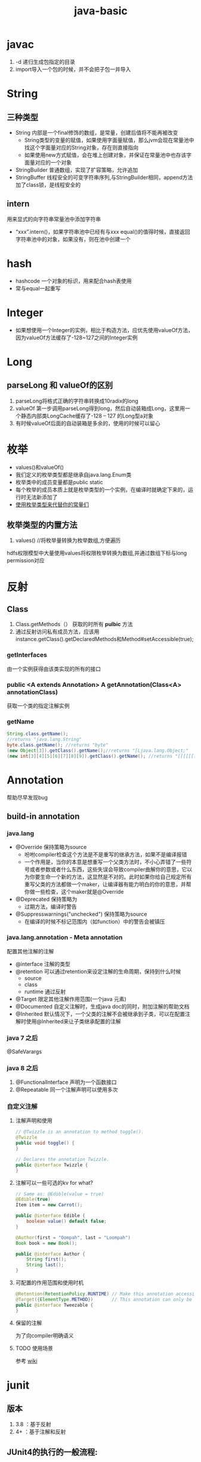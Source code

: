 #+title: java-basic
* javac
1. -d 递归生成包指定的目录
2. import导入一个包的时候，并不会把子包一并导入
* String
** 三种类型
+ String 内部是一个final修饰的数组，是常量，创建后值将不能再被改变
  + String类型的变量的赋值，如果使用字面量赋值，那么jvm会现在常量池中找这个字面量对应的String对象，存在则直接指向
  + 如果使用new方式赋值，会在堆上创建对象，并保证在常量池中也存该字面量对应的一个对象
+ StringBuilder 普通数组，实现了扩容策略，允许追加
+ StringBuffer 线程安全的可变字符串序列,与StringBuilder相同，append方法加了class锁，是线程安全的
** intern
用来显式的向字符串常量池中添加字符串
+ “xxx”.intern()，如果字符串池中已经有与xxx equal()的值得时候，直接返回字符串池中的对象，如果没有，则在池中创建一个
* hash
+ hashcode 一个对象的标识，用来配合hash表使用
+ 常与equal一起重写
* Integer
+ 如果想使用一个Integer的实例，相比于构造方法，应优先使用valueOf方法，因为valueOf方法缓存了-128~127之间的Integer实例
* Long
** parseLong 和 valueOf的区别
1. parseLong将格式正确的字符串转换成10radix的long
2. valueOf 第一步调用parseLong得到long，然后自动装箱成Long，这里用一个静态内部类LongCache缓存了-128 -- 127 的Long型a对象
3. 有时候valueOf后面的自动装箱是多余的，使用的时候可以留心
* 枚举
+ values()和valueOf()
+ 我们定义的枚举类型都是继承自java.lang.Enum类
+ 枚举类中的成员变量都是public static
+ 每个枚举的成员本质上就是枚举类型的一个实例，在编译时就确定下来的，运行时无法新添加了
+ [[https://blog.csdn.net/qq_21870555/article/details/82769721][使用枚举类型来代替你的常量们]]
** 枚举类型的内置方法
1. values() //将枚举量转换为枚举数组,方便遍历
hdfs权限模型中大量使用values将权限枚举转换为数组,并通过数组下标与long permission对应

* 反射
** Class
1. Class.getMethods（） 获取的时所有 *pulbic* 方法
2. 通过反射访问私有成员方法，应该用instance.getClass().getDeclaredMethods和Method#setAccessible(true);
*** getInterfaces
由一个实例获得由该类实现的所有的接口
*** public <A extends Annotation> A getAnnotation(Class<A> annotationClass)
获取一个类的指定注解实例
*** getName
#+begin_src java
  String.class.getName();
  //returns "java.lang.String"
  byte.class.getName(); //returns "byte"
  (new Object[3]).getClass().getName();//returns "[Ljava.lang.Object;"
  (new int[3][4][5][6][7][8][9]).getClass().getName(); //returns "[[[[[[[I"
#+end_src
* Annotation
帮助尽早发现bug

** build-in annotation
*** java.lang
+ @Override     保持策略为source
  - 吩咐compiler检查这个方法是不是重写的继承方法，如果不是编译报错
  - 一个作用是，当你的本意是想重写一个父类方法时，不小心弄错了一些符号或者参数或者什么东西，这些失误会导致compiler曲解你的意思，它以为你要生命一个新的方法，这显然是不对的。此时如果你给自己规定所有重写父类的方法都做一个maker，让编译器有能力明白的你的意思，并帮你做一些检查，这个maker就是@Override
+ @Deprecated            保持策略为
  - 过期方法，编译时警告
+ @Suppresswarnings("unchecked")      保持策略为source
  - 在编译的时候不标记范围内（如function）中的警告会被镇压
*** java.lang.annotation - Meta annotation
配置其他注解的注解
+ @interface 注解的类型
+ @retention 可以通过retention来设定注解的生命周期，保持到什么时候
  + source
  + class
  + runtime 通过反射
+ @Target   限定其他注解作用范围(一个java 元素)
+ @Documented  自定义注解时，生成java doc的同时，附加注解的帮助文档
+ @Inherited    默认情况下，一个父类的注解不会被继承到子类，可以在配置注解时使用@Inherited来让子类继承配置的注解
*** java 7 之后
@SafeVarargs
*** java 8 之后
1. @FunctionalInterface 声明为一个函数接口
2. @Repeatable 同一个注解声明可以使用多次
*** 自定义注解
**** 注解声明和使用
#+BEGIN_SRC java
    // @Twizzle is an annotation to method toggle().
    @Twizzle
    public void toggle() {
    }

    // Declares the annotation Twizzle.
    public @interface Twizzle {
    }
#+END_SRC
**** 注解可以一些可选的kv  for what?

#+BEGIN_SRC java
    // Same as: @Edible(value = true)
    @Edible(true)
    Item item = new Carrot();

    public @interface Edible {
        boolean value() default false;
    }

    @Author(first = "Oompah", last = "Loompah")
    Book book = new Book();

    public @interface Author {
        String first();
        String last();
    }
#+END_SRC
**** 可配置的作用范围和使用时机
#+BEGIN_SRC java
    @Retention(RetentionPolicy.RUNTIME) // Make this annotation accessible at runtime via reflection.
    @Target({ElementType.METHOD})       // This annotation can only be applied to class methods.
    public @interface Tweezable {
    }
#+END_SRC
**** 保留的注解
为了向compiler明确语义
**** TODO 使用场景
参考 [[https://en.wikipedia.org/wiki/Java_annotation#cite_note-3][wiki]]
* junit
** 版本
1. 3.8 ：基于反射
2. 4+ ：基于注解和反射
** JUnit4的执行的一般流程:
1. 首先获得待测试类所对应的cass对象。
2. 然后通过该Cass对象获得当前类中所有 public方法所对应的 Method数组
3. 遍历该 Method数组,取得每一个 Method对象
4. 调用每个 Method对象的 isAnnotation Present(Test class)方法,判断该方法是否被Test注解所修饰。
5. 如果该方法返回true,那么调用 method. invoke方法去执行该方法,否则不执行。
** 测试用工具类Optional

* Throwable
所有异常的祖先，可以分为Exception和Error
** Exception
程序本身可以处理的异常
*** 分类
1. Checked exception ：在编译期就需要给出处理方案（try-catch）的异常，不处理通不过编译
2. Unchecked exception ：运行时异常，可以不给出处理方案
** Error
程序本身处理不了的，如内存不够\虚拟机错误等
内存溢出属于Error，所以只捕获Exception是捕获不到的
** try-catch-finally中的return顺序？
如果try块中有return，返回的是try块中的值
执行过程如下
1. 将try中的return的值缓存至局部变量
2. 执行finally块中的代码
3. 执行完finally后，返回缓存的return值，如果finally中有return，则忽略try中的return
** 如何使用try-with-resource替代try-catch-finally？
1. resource怎么定义？ 实现了AutoCloseable或Closeable的资源
2. 使用try-with-resource后catch或finally块的执行顺序（相对于资源关闭）？ catch块和finally块均在资源关闭后执行

* 泛型
jdk5引入的新特性，使用泛型能增加代码的可读性和程序的稳定性
* 深拷贝和浅拷贝
1. 这里的拷贝是对对象的拷贝，所以就涉及对象本身和对象引用的对象
   1. 深拷贝，对象本身和所有引用的对象都复制
   2. 浅拷贝，只复制对象本身
2. 继承自Object.clone的复制都是浅拷贝
* 嵌套类

** 使用嵌套类的好处
1. 更好的组织类关系,当一个类a只会在类b中使用,那么类a应该作为类b的嵌套类
2. 在不破坏封装性的前提下访问,一个封装类无法直接访问其他封装类的私有属性,但如果作为它的内部类,那就可以直接访问私有属性了
3. 使得代码更易读来方便维护

** 分类
*** 静态嵌套类
作为外部类的类成员使用,只能方位外部类的类成员(静态方法和静态属性)
#+begin_src java
  OuterClass.StaticNestedClass nestedObject =
       new OuterClass.StaticNestedClass();

#+end_src
*** 内部类
作为外部类实例的成员使用
#+begin_src java
  // 要使用内部类,需要现货的外部类的实例
  OuterClass outerObject = new OuterClass();
  OuterClass.InnerClass innerObject = outerObject.new InnerClass();

#+end_src
**** 分类
1. 局部内部类，定义在方法中的，只能访问方法中的final类型的变量
2. 匿名内部类，
**** shadowing
如何在内部类实例对象a中访问a所在的外部类实例对象b中与a中声明相同的变量
#+begin_src java
  public class ShadowTest {
      // 注意这个变量名与内部类实例的变量名相同
      public int x = 0;

      class FirstLevel {
          // 注意这个变量名与外部类实例的变量名相同
          public int x = 1;

          void methodInFirstLevel(int x) {
              System.out.println("x = " + x);
              // 当前的对象的x属性
              System.out.println("this.x = " + this.x);
              // 当前对象所在的外部类实例的x属性
              System.out.println("ShadowTest.this.x = " + ShadowTest.this.x);
          }
      }

      public static void main(String... args) {
          ShadowTest st = new ShadowTest();
          ShadowTest.FirstLevel fl = st.new FirstLevel();
          fl.methodInFirstLevel(23);
      }
  }

#+end_src
**** 匿名内部类的参数引用为什么是final？
[[https://blog.nekolr.com/2018/05/29/%25E4%25B8%25BA%25E4%25BD%2595%25E5%258C%25BF%25E5%2590%258D%25E5%2586%2585%25E9%2583%25A8%25E7%25B1%25BB%25E7%259A%2584%25E5%258F%2582%25E6%2595%25B0%25E5%25BC%2595%25E7%2594%25A8%25E8%25A6%2581%25E7%2594%25A8%2520final%2520%25E4%25BF%25AE%25E9%25A5%25B0/][Ref]]
1. java的参数传递是值传递，也就是参数在接到的时候就是原值的一个副本。引用传递也是传递的引用的副本，指向同一个对象罢了
2. 因为 Java 只实现了值捕获，所以匿名内部类中使用的自由变量是原来的自由变量值的一个副本（基本类型是值的副本，引用类型是引用地址值的副本），修改它们的值并不会影响外部环境中的自由变量，为了让使用者使用起来感觉和引用捕获一样，Java 干脆做了限制：在 JDK 8 以前，必须使用 final 修饰，在 JDK 8 以后，可以不用 final 修饰，但是变量必须是有效只读的，即 effectively final 的。这样大家一看是 final 的，就不会去修改它了，即便修改也会编译器报错。即使以后 Java 实现了引用捕获，也不会和已有的代码发生不兼容。

* jdk1.8
** 包 
+ java.util.function

** lambda
1. 对于只有一个函数的接口来说,匿名内部类也显得不够简洁和清晰.
2. 如何将一个方法作为参数

*** 内建接口
一些通用的接口,不必在自己定义

**** Predicate<T>
断言 boolean test(T t)

**** Consumer<T>
消费 void accept(T t)

**** Function<T, R>
待返回值的 R accept(T t)

*** 方法引用
指向一个已经存在的方法
1. ContainingClass::staticMethodName 引用一个静态方法
2. containingObject::instanceMethodName 引用一个对象的实例方法
3. ContainingType::methodName 引用一个类型的实例方法(啥意思?啥是一个类型)
4. ClassName::new 引用一个构造方法

*** 函数式接口
+ 整一个只有一个method的接口，用来“传method"
+ 在一个接口上加上注解@FunctionalInterface时，编译器帮我们检查该接口是否符合函数式接口
+ 一个满足函数式接口定义的接口，编译器也还是会把接口看做一个函数式接口
**** lambda表达式和方法引用
如果 lambda 表达式的目的仅是将一个形参传递给实例方法，那么可以将它替换为实例上的方法引用。如果传递表达式要传递给静态方法，可以将它替换为类上的方法引用。
#+BEGIN_SRC java
  // lambda
  .map(e -> System.out.println(e))；
   // 方法引用
      .map(System::out)
    
#+END_SRC

*** 级联lambda
返回函数的函数即为级联lambda表达式
*** 与闭包的比较
[[https://developer.ibm.com/zh/articles/j-java8idioms10/][Ref]]k
** 接口中的默认方法
** joda-time
+ 不可变对象
+ 标准UTC时间:2014-11-04T09:22:54.876Z
+ 传输按上面的形式来传，没有歧义
** 静态推导（类型推断）
java8是java第一个支持类型推断的版本
** Optional
1. 针对空指针异常，即当你明确带访问的对象中是非null的，使用Optional避免无意义的空指针异常
2. orElseGet(supplier) ,如果supplier提供了值作为备用值 
** Stream
*** 概念
1. 一个源+ Optional中间操作+终止操作
2. 操作分类
   1. lazy 求值
   2. 及早求值
** Functional interface
*** 三条法则
1. 一个函数接口只有一个抽象方法，任何满足单一抽象方法的接口都会被是做函数接口
2. 在 Object 类中属于公共方法的抽象方法不会被视为单一抽象方法。
3. 函数接口可以有默认方法和静态方法。
*** 四种基本形式
1. Function T到R的一元函数
2. Consumer T到void的一元函数
3. Predicat T到boolean的一元函数
4. Supplier nil到R的无参函数
*** 参数个数（arity）前缀
加前缀Bi将为二元函数
*** 衍生形式
1. UnaryOperator 一元操作符，参数与返回值类型相同
2. BinaryOperator 二院操作符，参数与返回值类型相同
*** 前缀ToXxx，表示返回值类型
1. ToIntFunction
*** 形参前缀
1. DoubleConsumer
2. ObjIntConsumer
*** 参数To返回值前缀
IntToDoubleFunction
*** 如果所有参数到显示的指定类型，那么arity前缀是多余的
*** 内置函数接口Functional
**** Function
1. 用于map()
**** Predicate
1. 用于filter()
**** consumer
1. 实现accept方法，消费接到的值
2. 用于forEach
**** supplier
实现get方法，提供值。例如：用与给Optional提供值
*** 自定义函数接口
1. 使用 @FunctionalInterface 注释该接口，这是 Java 8 对自定义函数接口的约定。
2. 确保该接口只有一个抽象方法。
** time
1. time 包中参照ISO标准定义了一些时间相关的类,都是不可变、线程安全的
2. 所有的date time都是由暴露创建接口的字段们组成，如果想要直接访问字段，查阅子包temporal中的
3. 各个时间表示直接的转换参照子包format
4. 子包chrono包含了calender的api
5. 推荐的做法是持久化时间、如像数据库和网络传输的时候使用iso-8601标准，由使用层来转换
*** dates and times
**** Instant
时间戳/时间点，可以从clock中获取
**** LocalDate
存一个日期，没得具体时间
**** LocalTime
只有时间，没得日期
**** LocalDateTime
形如2010-12-03T11:30
**** ZonedDateTime
附带时区的完整时间，建议尽量用默认时区，以减少复杂性。但是为了做日志分析，我还是全都加上了时区。
*** Duration and Period
**** Duration 相对于时间点，可以贝当作为时间线
**** Period
*** 附加的value类型
**** OffsetTime 和OffsetDateTime主要用于网络传输和存数据库，因为相比Europe/Paris，+02:00 是更为简单的结构
* ForkJoin框架
** ForkJoinPool
+ 与其他Executor Service相比，ForkJoinPool的优势在于，pool中的线程除了处理提交上来的任务外，还会处理pool中其他线程产生的子任务。
*** 适用于
1. 有很多小任务
   1. 会产生许多小任务
*** asyncMode
在构造中设置asyncMode为true，意味着pool适用于基于事件不用去join的task
** ForkJoinTask
一个ForkJoinTask类似于线程，但是比线程更轻量，是一个轻量的Future
* java中的设计模式
** 单例模式
** 策略模式
+ 抽象策略角色：Comparable
+ 具体策略角色： 具体的Compartor
+ 环境角色 : Collections,TreeMap
** 代理模式
*** 角色
+ 共同的能力(接口)
+ 代理角色，持有真实角色的引用
+ 真实角色
*** hbase中的协处理器使用到代理模式
*** 静态代理
真实对象是实现存在的
*** 动态代理
[[https://www.zhihu.com/question/20794107][参考]]
+ 一个接口 ：invocationHandler
+ 一个类 : Proxy 动态代理类
+ 范式，使用Proxy.newProxyInstance(谁,干什么,handler(怎么干))来动态生成一个代理类，然后调用代理被托管的那个真实角色的方法，同静态方法。
** 装饰模式(wapper)
+ 包装一个对象，使其功能变多，且上层感觉不到
+ 在不创建更多类的情况下扩展对象功能
*** 角色
1. component --> InputStream
2. concrete component -->FileInputStream
3. decorator --> FilterInputStream
4. concrete decorator --> BufferedInputStream
* Collections
** list
*** 线程安全的list
#+begin_src java
  /**
   ,* 本实例演示ArrayList升级为线程安全的List
   ,*/
  public class SyncArrayList {
      public static void main(String[] args) {
          List<Integer> list= Collections.synchronizedList(new ArrayList<>());
          list.add(1);
          System.out.println(list.get(0));
      }
  }
#+end_src
** map
*** skip list
1. search和insert的复杂度都是O(logn)
*** ConcurrentSkipListMap
* native
java中怎么调用c++
* 网络编程 
** 阻塞IO的一般步骤
1. 服务端
#+BEGIN_SRC java

  //阻塞io的服务器步骤
  ServerSocket serverSocket = new ServerSorcket();
  serverSocket.bind(8899);
  while(true){
      Socket socket = serverSocket.accept();//阻塞方法
      new Thread((socket)->{
              System.out.printf(“do somthing here”)
                  socket.getInputStream();
      }).start;
  }
#+END_SRC
2. 客户端
#+BEGIN_SRC java
  //port 是用来与服务器建立连接的端口
  int port = 8899;
  Socket socket = new Socket( "localhost",port);
  socket.connect();
#+END_SRC
** 算法
*** Nagle's algorithm 
#<<nagle's algorithm>>

** java socket
*** ServerSocket
*** SocketImplFactory
SocketImpl工厂类
*** SocketImpl
*** SocketOptions
1. TCP_NODELAY ： 禁用[[nagle's algorithm][nagle's algorithm]]

** in action
[[https://www.cnblogs.com/yiwangzhibujian/p/7107785.html][参考]]
*** 如何做到echo，即如何让对端知道我发送完了，并接收对端消息？
1. 约定结束符
2. 先发送长度，在发送数据

* io
** 参考
[[https://wiki.jikexueyuan.com/project/java-nio-zh/java-nio-buffer.html][参考]]
[[https://www.cnkirito.moe/file-io-best-practise/][徐婧峰@ali]]
** java中的io分类
*** 1. io
位于java.io, 普通io
**** 核心是流
***** 分类
****** 按功能
1. 输入流
2. 输出流
****** 按结构
1. 字节流
   1. InputStream
   2. OutputStream
2. 字符流
   1. Writer
   2. Reader
****** 按继承关系
1. 节点流：直接连设备
2. 过滤流：另外一个流的包装，使用的是装饰模式
***** 流是单向的
**** 使用步骤(面向流的编程)
1. 打开一个流
2. (optional:组合功能到一个流链)
3. 循环从/向流中读/写数据
4. 关闭流
*** 2. nio
java.nio,不全都是非阻塞io，fileChanel就不可以非阻塞
**** 核心
1. Selector：只需要使用一个线程根据事件来选择不同的Channel
2. 标准的IO编程接口是面向字节流和字符流的。而NIO是面向通道和缓冲区的，数据总是从通道中读到buffer缓冲区内，或者从buffer写入到通道中。
   1. Channel
      1. 只能通过Buffer来读写
      2. 双向的（linux底层也是双向的）
   2. Buffer
      1. 原生数据类型(除了Boolean)都有自己的Buffer
3. Java NIO使我们可以进行非阻塞IO操作。比如说，单线程中从通道读取数据到buffer，同时可以继续做别的事情，当数据读取到buffer中后，线程再继续处理数据。写数据也是一样的。
**** 通信过程

#+DOWNLOADED: https://img-blog.csdn.net/20141213161210309?watermark/2/text/aHR0cDovL2Jsb2cuY3Nkbi5uZXQvcm9iaW5qd29uZw==/font/5a6L5L2T/fontsize/400/fill/I0JBQkFCMA==/dissolve/70/gravity/Center @ 2019-12-04 17:59:48
[[file:nio/2019-12-04_17-59-48_20141213161210309.png]]

**** Buffer
+ 是一个特殊原生类型的容器。
+ buffer不能断点续读
+ 不是线程安全的
+ byteBuffer可以存其他各种原生类型
***** 使用定式
#+begin_src java
  /*
  1. 写入数据到buffer: buffer会记录写入数据的大小
  2. buffer.flip(): 从写模式转换到读模式
  3. 从buffer中读出数据
  4. buffer.clear或者buffer.compact(): clear清空整个buffer.compact只清空已读数据,未读数据被移动到buffer的开始位置
  ,*/
  // 创建一个48字节的buffer
  ByteBuffer buf = ByteBuffer.allocate(48);
  // 创建一个1024个字符的buffer
  // CharBuffer buf = CharBuffer.allocate(1024);

  // 写入数据到buffer
  // 1. 手动写
  buf.put(127);
  // 2. 冲一个channel中把数据读入buffer
   int bytesRead = inChannel.read(buf); //read into buffer.

  // 翻转 : 从写模式转换到读模式 limit = position; position = 0;
  buf.flip();

  // 从buffer中读出数据
  // 1. 从buffer读数据写入channel
  int bytesWritten = inchannel.write(buf);
  // 2. 手动读
  byte aByte = buf.get();

  // 反复读取块数据,使用rewind将position置零,然后就可以反复读这块数据了
  buf.rewind();

  // 使用mark标记一个位置,然后使用reset把position置为标记的位置
#+end_src
***** 重要属性
limit和position的具体含义取决于现在所处的模式(读/写)
1. capacity ： buffer的容量
2. limit ：
   1. 读上限:读模式下buffer中第一个不能被读写的位置
   2. 写上限:写模式下buffer的写上限
3. position ： buffer中下次用于读写的位置
***** slice方法
返回一个buffer的子序列为新的buffer，底层共享同一份数组，但是有4个独立的标志位
***** DirectBuffer
+ 使用Unsafe来分配内存，读写内存。每个DirectBuffer有一个自己的回收器DeAllocator
+ Buffer中有一个表示堆外内存地址的long型address
+ 因为这个buffer是要和硬件打交道的，所以直接分配到操作系统内存中，省掉了一步从堆copy到系统内存。即零拷贝。更快
***** MappedByteBuffer
+ 映射文件的内存。这不是emacs的buffer？
+ 把文件的某一部分缓存到内存中，可以直接在内存中写，由操作系统决定怎么写回文件。
***** 文件锁
fileLock
***** scattering
比如，从文件中读到多个buffer。天然的适配解析具有一定格式的数据
***** Gathering
比如, 从多个buffer向一个文件写
***** ByteBuffer
用来提供底层存储(数组)的一种视图,来方便读写内容,but how?
****** 使用实例
******* 两种创建方式
1. wrap一个已经存在的byte[] 作为ByteBuffer
2. allocate指定大小的ByteBuffer
#+BEGIN_SRC java
  // 写
  byte[] data = new byte[4096];
  long position = 1024L;
  // 指定 position 写入 4kb 的数据
  fileChannel.write(ByteBuffer.wrap(data), position);
  // 从当前文件指针的位置写入 4kb 的数据
  fileChannel.write(ByteBuffer.wrap(data));

  // 读
  ByteBuffer buffer = ByteBuffer.allocate(4096);
  long position = 1024L;
  // 指定 position 读取 4kb 的数据
  fileChannel.read(buffer,position)；
  // 从当前文件指针的位置读取 4kb 的数据
  fileChannel.read(buffer);
#+END_SRC
******* 按底层存储分类
******** 1. 直接内存
使用allocateDirecct或者map创建
******** 2。非直接内存
******* 如何转换成array
自带array方法,但此方法放回的是底层存储的引用,所以如果想得到数组的副本,使用这作为上层,自己实现
1. 使用duplicate
2. 使用Arrays.copyOf()
******* 基操
1. clear : limit = capacity; position = 0; 初始化
2. put :
3. flip : limit = position; position = 0;
4. get :
5. rewind : position = 0; 读之后再读一遍


****** 和byte array的区别
1. Bytebuffer相较于ByteArray,他的hashcode()/equal()是有意义的,只要两个ByteBuffer在position和limit之间的byte[]值是相等的,ByteBuffer就是相等的
2. 在获取子集场景下,ByteBuffer提供了一种零拷贝的方式,也就是只创建新的ByteBuffer实例而不是底层存储的拷贝.
3. ByteBuffer拥有堆外实现
4. ByteBuffer提供一些字节数组之上的附加状态,这使得通过ByteBuffer更容易进行相对位置IO操作
5. 提供了各种原始类型的IO操作
******* 总结
相较于Byte Array, NIO更需要一种高效率(获取子集时零拷贝),可以更方便的使用相对位置进行Byte Array 读写操作的数据结构-ByteBuffer
****** 关键属性
1. capacity 不变
2. limit 读写的边界
3. position 读或写的起点.显然ByteBuffer只能处于读或写一种状态
***** Netty ByteBuf
网络传输的最小单位是byte
****** 为什么不用nio中ByteBuffer
1. 读写公用一个pos索引
2. 不支持动态扩展
****** 读写索引
1. 读 readIndex
2. 写 writeIndex
****** CompositeByteBuf
提供了零拷贝的组合ByteBuf的方法
******* 
**** Selector
Selector(选择器)是Java NIO中能够检测一到多个NIO通道，并能够知晓某个通道准备好了某个时间。这样，一个单独的线程可以管理多个channel，从而做到一个线程来接收请求并分发

***** 使用定式
1. 创建并注册
#+begin_src java
  // 1. 创建一个selector
  Selector selector = Selector.open();

  // 2. 准备感兴趣的事件
  int interst = SelectionKey.OP_READ | SelectionKey.OP_WRITE;

  // 3. 把对一个非阻塞的selectable channel感兴趣的事件注册到selector上
  channel.configureBlocking(false);
  SelectionKey key = channel.register(selector, interst);


#+end_src
2. 获得就绪的方法
#+begin_src java
  /** Selector的select方法
   ,* 返回值是表示有多少个channel触发了注册的事件,应该是1
   ,* 1. int select() 阻塞直到至少有一个时间准备好了
   ,* 2. int select(long timeout) 阻塞但是带个时间限制
   ,* 3. int selectNow() 不阻塞返回现在的状态
  ,*/
  while (running) {
      try {
          selector.select();
          Iterator<SelectionKey> iter = selector.selectedKeys().iterator();
            while (iter.hasNext()) {
              key = iter.next();
              iter.remove();
              try {
                if (key.isValid()) {
                  if (key.isAcceptable())
                    doAccept(key);
                }
              } catch (IOException e) {
              }
              key = null;
            }
      } catch(OutOfMemoryError e) {
          // 1. 关闭链接
          // 2. 停止循环
      } catch(Exception e) {
      }
  } 
#+end_src
***** 概念
注意上面的使用定式最后一步得到的是一个selectionkey,其有四种重要的属性
1. Interst Set: 感兴趣的事件集合
2. Ready Set: 准备好的事件
3. channel + selector : 可以直接从selection key操作他们,这样看起来selection key相当于是channel和selector的一个绑定关系
4. Attaching Object : 可附加对象
***** 三个key set
1. key set
2. select-key set
   1. cancelled-key
**** Channel
***** channel和流
1. 流是单向的,channel既可以读也可以写
2. channel可以异步读写
3. channel的读写总是对于buffer来做的
***** 主流channel
****** FileChannel
******* 使用方式
#+BEGIN_SRC java
  FileChannel fileChannel = new RandomAccessFile(new File("db.data"), "rw").getChannel();
#+END_SRC
****** SocketChannel
Tcp的数据读写
****** ServerSocketChannel
监听TCP链接请求,为每个请求创建一个SocketChannel
****** DatagramChannel
用于UDP的读写
****** SelctableChannel
可以通过Selector实现多路复用的channel
1. 为了实现多路复用,此类的实例必先实现register方法
******* BlockingMode
1. blocking mode下 当前线程要等待当前channel上的io完成(成功或者失败).
2. non-blocking mode 当channel上的io不能立即完成时,将控制权返回给当前线程,可能会在将来的某个时刻再次考察io的结果,这可能造成某一刻会读出来比你预想的要小的数据
3. 使用selector 的多路复用需要配合non-blocking mode使用
**** FileLock
相当于一个file中的一块region的lock
*****  autoclose
1. 申请这个lock的channel关闭
2. jvm关闭
3. 显式的release
***** 可以独占可以共享
****** 共享锁
1. 允许多线程访问共享锁定的部分
2. 不允许访问被独占锁定的部分
****** 独占锁
1. 不允许访问被独占锁定的部分
****** 一些平台不支持共享锁
自动转换为独占锁
***** 用处
可以用来锁定进程独占的工作目录
hdfs的storage下可以有多个StorageDirectory目录,每个目录就是使用filelock来标示其属于那个datanode进程
1. 进程启动的时候,检查配置的storageDir.
2. 在每个dir中,创建in_use.lock,文件内容为jvmname,这个文件上加了FileLock,因此即使dn不能主动释放这个文件的锁,lock也会随着dn的退出而release



*** 3. MMAP
FileChinnel 已经很快了，mmap是怎么更快的

**** 原理
将文件映射到虚拟内存上，在需要的时候根据缺页加载的机制加载
*** 为什么系统不能直接访问java堆上的内容呢?
[[https://www.bilibili.com/video/av33707223?p=38][参考]]
1. jvm上的对象在GC时可能会发生移动，操作系统访问内存的方式是固定的地址。这样在GC的时候，虽然jvm内对移动对象的访问有jvm控制以保证合法，但是JNI的方法不会因为GC而停下，这时内存出现错乱。
2. 操作系统来控制硬件和内存之间的交互，如1所说，现在操作系统直接操作jvm的堆上对象可能会发生错误。那怎么解决呢？
3. 要么让对象不动，那就得禁止GC。java没了GC！！！没得玩了
4. 要么不让系统直接操作堆上内存。由jvm先安全的copy出一份到堆外内存来，然后系统来调度读写。这个过程中由jvm保证这块堆外内存的正确性。这基于内存拷贝非常快。一方面，jvm的检查一致性压力没那么大，一方面相比于与硬件的交互，这个copy动作非常快，所以性能也还可以
** api
*** OutputStream & InputStream
**** [[https://blog.csdn.net/testcs_dn/article/details/78941546][JDK的OutputStream为什么方法write(int b)的入参类型是int呢？]]

*** DataOutputStream & DataInputStream
data out put stream 帮助你将java原始类型用适当的方式写入一个流中，然后你可以用 data input stream从该流中读出相应的类型
*** BufferedOutputStream & BufferedInputStream
*** Selector

** in action
*** 覆盖写文件和追加写
#+begin_src java
  // 覆盖
  try {
           BufferedWriter out = new BufferedWriter(new FileWriter("outfilename"));
           out.write("aString");
           out.close();
  } catch (IOException e) {
  }

  // 追加
  try {
           BufferedWriter out = new BufferedWriter(new FileWriter("filename", true));
           out.write("aString");
           out.close();
  } catch (IOException e) {
  }
#+end_src
*** atomic move

* UNSAFE
unsafe提供了更为底层的、使用起来需要更为谨慎的操作入口，如直接访问内存资源、自主管理内存等
** 用cas方式更新对象的字段
#+begin_src java
  private static final sun.misc.Unsafe UNSAFE;
  private static final long valueOffset;
  private static final long nextOffset;

  static {
      try {
          UNSAFE = sun.misc.Unsafe.getUnsafe();
          Class<?> k = Node.class;
          valueOffset = UNSAFE.objectFieldOffset
              (k.getDeclaredField("value"));
          nextOffset = UNSAFE.objectFieldOffset
              (k.getDeclaredField("next"));
      } catch (Exception e) {
          throw new Error(e);
      }
  }


  boolean casNext(Node<K,V> cmp, Node<K,V> val) {
      // 更新node.next字段,期望值cmp,替换为val
      return UNSAFE.compareAndSwapObject(this, nextOffset, cmp, val);
  }
#+end_src

** 获取Unsafe实例

* java安全模型
[[https://tech101.cn/2019/08/15/AccessController%E7%9A%84doPrivileged%E6%96%B9%E6%B3%95%E7%9A%84%E4%BD%9C%E7%94%A8][参考-写的非常详细]]
** java 安全模型演进
1. java1.0 - 沙箱模型，本地代码受信，远程代码沙箱中运行，沙箱中的代码没有访问操作系统资源的权限
2. java1.1 - 为了打破功能扩展的壁垒，为远程代码增加了安全策略
3. java1.2 - 增加了代码签名机制，不管是local代码还是远程代码都要遵守安全策略
4. now - 引入了域（domain)的概念，jvm将代码加载到不同的域中
   1. 系统域负责与操作系统交互
   2. 应用域对操作系统的访问需要交给系统域来代理
** 基于域模型的java安全模型
*** SecurityManager
提供了权限检查的api
#+begin_src java
  // 获取安全管理器，如果安全管理器未安装，则返回null
  SecurityManager manager = System.getSecurityManager();
  if (manager == null) {
    // 安装安全管理器
    System.setSecurityManager(new SecurityManager());
  }
#+end_src
使用securityManger可以检查当前线程对某个资源的某个访问的权限
*** AccessController
提供了一系列静态方法来进行权限检查（SecurityManger提供了权限检查的接口，但实际做事的是AccessController），特权访问
1. 基于现在生效的安全策略，来决定是否允许对重要的系统资源的访问
2. 标记一段caller为“privileged” 的，这对后续的决策有影响
3. 获取一个当前调用的上下文的snapshot，这样后续的在其他上下文下的访问决策可以遵照这个上下文

整个调用链上的所有caller都对资源R拥有权限P的时候，对应的检查才会通过
**** 重要方法doPrivileged(PrivilegedExceptionAction<T> action)
可以允许我们在自己的代码没有授权，而调用模块代码被授权的情况下进行受限资源的访问。

* lang3
** toString
[[https://blog.csdn.net/z69183787/article/details/76146728][参考]]
* inbox
+ 静态方法只能继承，不能重写。
+ final修饰引用类型变量，则这个变量不能修改指针，但是指向的对象内部是可以改变的,修饰的数组长度可变么
+ 静态代码块只能执行一次
+ java.lang.包不需要导入
+ 常量池，看一下老年代被取消后它跑哪去了
+ instance方法判断是不是某类对象或者是不是实现了某个接口
** cow 
copy on write
1. 写时复制，无锁读
2. 适用场景，读多写少，且集合整体较小
3. 优点：读时无锁，性能高
4. 缺点: 写入性能差，iterater中看到的数据无法保证实时性，内存消耗翻倍
** NavigatableMap
1. 可以取近似key的值，导航至最接近给定目标的能力
*** 
** java 获取properties属性值的6种方法
[[https://blog.csdn.net/a491857321/article/details/51512585][Ref]]
** 定时
*** quartz
...
** SPI和API的区别
1. SPI Service Provider Interface ：甲方定义接口，不同的乙方提供不同的实现
2. API ：服务提供者（乙方）定义接口，使用者根据暴露出的接口（API）来使用服务
* ThreadLocal
** ThreadLocalRandom 
线程隔离的随机数生成器
*** usage
#+begin_src java
  ThreadLocalRandom
      .current()
      .nextX(...) (where X is Int, Long, etc)
#+end_src

* jodatime
** concept
*** instant
instant由ReadableInstant接口表示,它的四种实现
1. Instant: 一个不可变的UTC时区的时间,is intended for time zone and calendar neutral data transfer
2. DateTime: 带有日历和时区的不可变实现
3. MutableDateTime :带有日历和时区的可变实现
4. DateMidnight : 
*** Chronology 年表
*** Partial
* todo
** parallelStream
** joda time
** acl
private 方法的安全检查可以不用太严格，相对的要在public方法中设置比较严格的安全检查
* io
1. jdk1.4之前，基于java的socket通信采用的是同步阻塞模式，1.4增加了nio类库
2. jdk1.7发布，对nio类库进行了升级
** BIO
1. ServerSocket负责bind ip地址，监听端口
2. Socket负责发起链接操作
** Stream

*** Reader
抽象类，提供字符流的访问功能，子类需要实现read和close方法
**** InputStreamReader extends Reader
包装一个字节流，得到一个字符流,可以配置字符集
***** 常用模版
#+begin_src java
  // for top efficiency
  BufferedReader in
       = new BufferedReader(new InputStreamReader(System.in));
#+end_src
**** BufferedReader extends Reader
用来包装一个字符流，目的是提高从字符流中的读取效率，可以配置buffer的大小
***** 示例
#+begin_src java
  // TODO： 从文件读取字符
  // 如果不使用BufferedReader,那么每次调用Reader#read()方法时，都会读取一次文件
  // 如果使用了BufferedReader,那么一次调用可能会多读取一部分文件缓存在buffer中，再次调用Reader#read()时，可以直接从buffer中读，尽可能的减少文件访问

  BufferedReader in
       = new BufferedReader(new FileReader("foo.in"));

#+end_src
*** Writer
抽象类，提供字符流的写入功能，子类需要实现write、flush和close方法
* 继承
** inbox 
1. super和this的意义有所不同，this可以当做当前类的引用，它可以赋值给另一个对象引用。super则不是一个引用，他只是一个关键字，提示编译器调用父类方法。
2. 调用另一个构造器的语句只能出现在构造方法的第一句
3. 如果子类没有明确的调用父类的构造器，则父类的无参构造器将会自动被调用。
4. 多态：一个对象变量可以引用多种concrete 类型
5. 动态绑定的意义：c++中，如果希望实现动态绑定，可以使用vitral声明成员函数。java中，动态绑定是默认的行为，如果不希望一个方案是虚拟的，可以使用final
6. is-a,替换原则
7. 返回类型不是方法签名的一部分，在重写方法时，赋予返回类型一定的灵活性使其可以看具体情况决定返回类型是与被重写方法相同还是不同。
* 引用
位于rt.jar中的java.lang.ref


